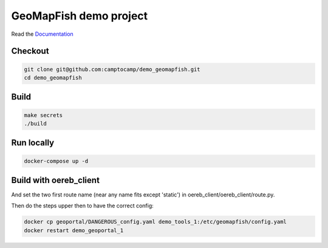GeoMapFish demo project
=======================

Read the `Documentation <https://camptocamp.github.io/c2cgeoportal/2.5/>`_

Checkout
--------

.. code::

   git clone git@github.com:camptocamp/demo_geomapfish.git
   cd demo_geomapfish

Build
-----

.. code::

  make secrets
  ./build

Run locally
-----------

.. code::

  docker-compose up -d

Build with oereb_client
------------------

.. code::
  cd geomapfish
  git clone git@github.com:openoereb/oereb_client.git 

And set the two first route name (near any name fits except 'static') in oereb_client/oereb_client/route.py.

Then do the steps upper then to have the correct config:

.. code::

  docker cp geoportal/DANGEROUS_config.yaml demo_tools_1:/etc/geomapfish/config.yaml
  docker restart demo_geoportal_1
